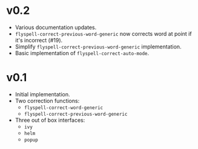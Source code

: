 * v0.2
- Various documentation updates.
- ~flyspell-correct-previous-word-generic~ now corrects word at point if it's
  incorrect (#19).
- Simplify ~flyspell-correct-previous-word-generic~ implementation.
- Basic implementation of ~flyspell-correct-auto-mode~.

* v0.1
- Initial implementation.
- Two correction functions:
  - ~flyspell-correct-word-generic~
  - ~flyspell-correct-previous-word-generic~
- Three out of box interfaces:
  - ~ivy~
  - ~helm~
  - ~popup~
